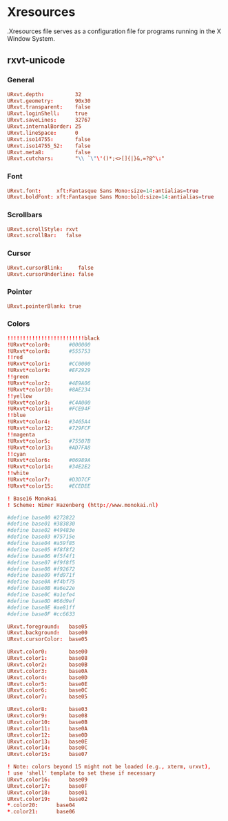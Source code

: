#+STARTUP: showall
* Xresources
:PROPERTIES:
:tangle: ~/.Xresources
:END:

.Xresources file serves as a configuration file for programs running in the X Window System.

** rxvt-unicode
*** General
#+BEGIN_SRC conf
  URxvt.depth:          32
  URxvt.geometry:       90x30
  URxvt.transparent:    false
  URxvt.loginShell:     true
  URxvt.saveLines:      32767
  URxvt.internalBorder: 25
  URxvt.lineSpace:      0
  URxvt.iso14755:       false
  URxvt.iso14755_52:    false
  URxvt.meta8:          false
  URxvt.cutchars:       "\\ `\"\'()*;<>[]{|}&,=?@^\:"
#+END_SRC

*** Font
#+BEGIN_SRC conf
  URxvt.font:     xft:Fantasque Sans Mono:size=14:antialias=true
  URxvt.boldFont: xft:Fantasque Sans Mono:bold:size=14:antialias=true
#+END_SRC

*** Scrollbars
#+BEGIN_SRC conf
  URxvt.scrollStyle: rxvt
  URxvt.scrollBar:   false
#+END_SRC

*** Cursor
#+BEGIN_SRC conf
  URxvt.cursorBlink:     false
  URxvt.cursorUnderline: false
#+END_SRC

*** Pointer
#+BEGIN_SRC conf
  URxvt.pointerBlank: true
#+END_SRC

*** Colors
#+BEGIN_SRC conf
  !!!!!!!!!!!!!!!!!!!!!!!!!black
  !URxvt*color0:      #000000
  !URxvt*color8:      #555753
  !!red
  !URxvt*color1:      #CC0000
  !URxvt*color9:      #EF2929
  !!green
  !URxvt*color2:      #4E9A06
  !URxvt*color10:     #8AE234
  !!yellow
  !URxvt*color3:      #C4A000
  !URxvt*color11:     #FCE94F
  !!blue
  !URxvt*color4:      #3465A4
  !URxvt*color12:     #729FCF
  !!magenta
  !URxvt*color5:      #75507B
  !URxvt*color13:     #AD7FA8
  !!cyan
  !URxvt*color6:      #06989A
  !URxvt*color14:     #34E2E2
  !!white
  !URxvt*color7:      #D3D7CF
  !URxvt*color15:     #ECEDEE

  ! Base16 Monokai
  ! Scheme: Wimer Hazenberg (http://www.monokai.nl)

  #define base00 #272822
  #define base01 #383830
  #define base02 #49483e
  #define base03 #75715e
  #define base04 #a59f85
  #define base05 #f8f8f2
  #define base06 #f5f4f1
  #define base07 #f9f8f5
  #define base08 #f92672
  #define base09 #fd971f
  #define base0A #f4bf75
  #define base0B #a6e22e
  #define base0C #a1efe4
  #define base0D #66d9ef
  #define base0E #ae81ff
  #define base0F #cc6633

  URxvt.foreground:   base05
  URxvt.background:   base00
  URxvt.cursorColor:  base05

  URxvt.color0:       base00
  URxvt.color1:       base08
  URxvt.color2:       base0B
  URxvt.color3:       base0A
  URxvt.color4:       base0D
  URxvt.color5:       base0E
  URxvt.color6:       base0C
  URxvt.color7:       base05

  URxvt.color8:       base03
  URxvt.color9:       base08
  URxvt.color10:      base0B
  URxvt.color11:      base0A
  URxvt.color12:      base0D
  URxvt.color13:      base0E
  URxvt.color14:      base0C
  URxvt.color15:      base07

  ! Note: colors beyond 15 might not be loaded (e.g., xterm, urxvt),
  ! use 'shell' template to set these if necessary
  URxvt.color16:      base09
  URxvt.color17:      base0F
  URxvt.color18:      base01
  URxvt.color19:      base02
  ,*.color20:      base04
  ,*.color21:      base06
#+END_SRC
